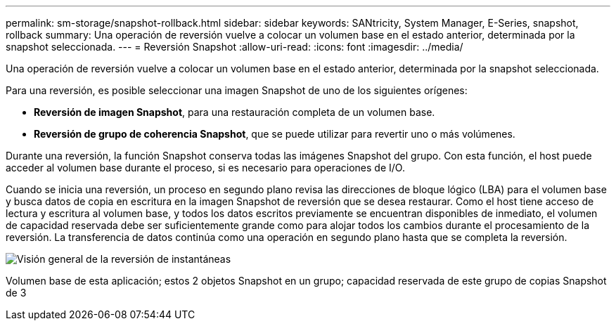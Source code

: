 ---
permalink: sm-storage/snapshot-rollback.html 
sidebar: sidebar 
keywords: SANtricity, System Manager, E-Series, snapshot, rollback 
summary: Una operación de reversión vuelve a colocar un volumen base en el estado anterior, determinada por la snapshot seleccionada. 
---
= Reversión Snapshot
:allow-uri-read: 
:icons: font
:imagesdir: ../media/


[role="lead"]
Una operación de reversión vuelve a colocar un volumen base en el estado anterior, determinada por la snapshot seleccionada.

Para una reversión, es posible seleccionar una imagen Snapshot de uno de los siguientes orígenes:

* *Reversión de imagen Snapshot*, para una restauración completa de un volumen base.
* *Reversión de grupo de coherencia Snapshot*, que se puede utilizar para revertir uno o más volúmenes.


Durante una reversión, la función Snapshot conserva todas las imágenes Snapshot del grupo. Con esta función, el host puede acceder al volumen base durante el proceso, si es necesario para operaciones de I/O.

Cuando se inicia una reversión, un proceso en segundo plano revisa las direcciones de bloque lógico (LBA) para el volumen base y busca datos de copia en escritura en la imagen Snapshot de reversión que se desea restaurar. Como el host tiene acceso de lectura y escritura al volumen base, y todos los datos escritos previamente se encuentran disponibles de inmediato, el volumen de capacidad reservada debe ser suficientemente grande como para alojar todos los cambios durante el procesamiento de la reversión. La transferencia de datos continúa como una operación en segundo plano hasta que se completa la reversión.

image::../media/sam1130-dwg-snapshots-rollback-overview.gif[Visión general de la reversión de instantáneas]

Volumen base de esta aplicación; estos 2 objetos Snapshot en un grupo; capacidad reservada de este grupo de copias Snapshot de 3
